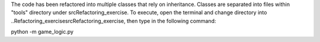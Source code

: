 The code has been refactored into multiple classes that rely on inheritance.
Classes are separated into files within "tools" directory under \src\Refactoring_exercise.
To execute, open the terminal and change directory into ..\Refactoring_exercise\src\Refactoring_exercise,
then type in the following command:

python -m game_logic.py